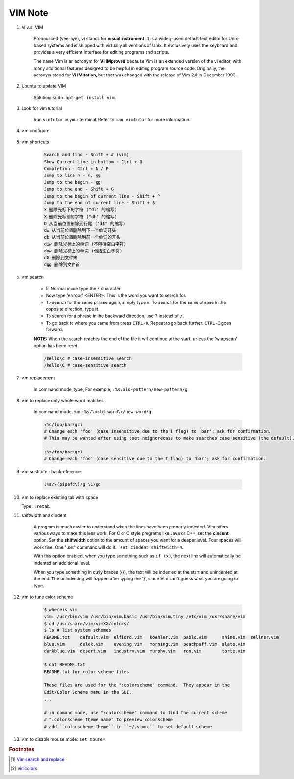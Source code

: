 ********
VIM Note
********

#. VI v.s. VIM

    Pronounced (vee-aye), vi stands for **visual instrument.** It is a widely-used default text editor
    for Unix-based systems and is shipped with virtually all versions of Unix. It exclusively uses
    the keyboard and provides a very efficient interface for editing programs and scripts.

    The name Vim is an acronym for **Vi IMproved** because Vim is an extended version of the vi editor,
    with many additional features designed to be helpful in editing program source code. Originally,
    the acronym stood for **Vi IMitation,** but that was changed with the release of Vim 2.0 in December 1993.

#. Ubuntu to update VIM

    Solution: ``sudo apt-get install vim``.

#. Look for vim tutorial

    Run ``vimtutor`` in your terminal.
    Refer to ``man vimtutor`` for more information.

#. vim configure

    .. code-block:: sh
        :caption: Edit **.vimrc** in your **HOME** directory

        "set tab width
        set tabstop=4

        "indent automatically
        set autoindent

        "replace tab with space
        set expandtab

        " do not replace tab with space
        set noexpandtab

        "mark syntax with different colors
        syntax on

        " enable / disable highlighten search result
        "set hlsearch / nohlsearch

        "show line No
        set number

        "hide line No
        "set nonumber

        "case-insensitive when searching
        "set ic

        "case-sensitive when searching
        set noic

        "show status infomation
        set ruler

        "enable / disable auto wrap when searching
        set wrapscan
        set nowrapscan

        set smartindent
        set autoindent

#. vim shortcuts

    .. code-block:: none

        Search and find - Shift + # (vim)
        Show Current Line in bottom - Ctrl + G
        Completion - Ctrl + N / P
        Jump to line n - n, gg
        Jump to the begin - gg
        Jump to the end - Shift + G
        Jump to the begin of current line - Shift + ^
        Jump to the end of current line - Shift + $
        x 删除光标下的字符 ("dl" 的缩写)
        X 删除光标前的字符 ("dh" 的缩写)
        D 从当前位置删除到行尾 ("d$" 的缩写)
        dw 从当前位置删除到下一个单词开头
        db 从当前位置删除到前一个单词的开头
        diw 删除光标上的单词 (不包括空白字符)
        daw 删除光标上的单词 (包括空白字符)
        dG 删除到文件末
        dgg 删除到文件首

#. vim search

    * In Normal mode type the  ``/``  character.

    * Now type 'errroor' <ENTER>.  This is the word you want to search for.

    * To search for the same phrase again, simply type ``n``.
      To search for the same phrase in the opposite direction, type ``N``.

    * To search for a phrase in the backward direction, use ``?`` instead of ``/``.

    * To go back to where you came from press ``CTRL-O``. Repeat to go back further.
      ``CTRL-I`` goes forward.

    **NOTE:** When the search reaches the end of the file it will continue
    at the start, unless the 'wrapscan' option has been reset.

    .. code-block:: sh

        /hello\c # case-insensitive search
        /hello\C # case-sensitive search

#. vim replacement

    In command mode, type, For example, ``:%s/old-pattern/new-pattern/g``.

#. vim to replace only whole-word matches

    In command mode, run ``:%s/\<old-word\>/new-word/g``.

    .. code-block:: sh

        :%s/foo/bar/gci
        # Change each 'foo' (case insensitive due to the i flag) to 'bar'; ask for confirmation.
        # This may be wanted after using :set noignorecase to make searches case sensitive (the default).

        :%s/foo/bar/gcI
        # Change each 'foo' (case sensitive due to the I flag) to 'bar'; ask for confirmation.

#. vim sustitute - backreference

    .. code-block:: sh

        :%s/\(pipefd\)/g_\1/gc

#. vim to replace existing tab with space

   Type: ``:retab``.

#. shiftwidth and cindent

    A program is much easier to understand when the lines have been properly
    indented.  Vim offers various ways to make this less work.  For C or C style
    programs like Java or C++, set the **cindent** option. Set the **shiftwidth** option
    to the amount of spaces you want for a deeper level. Four spaces will work fine.
    One ":set" command will do it: ``:set cindent shiftwidth=4``.

    With this option enabled, when you type something such as ``if (x)``, the next
    line will automatically be indented an additional level.

    When you type something in curly braces ({}), the text will be indented at the
    start and unindented at the end. The unindenting will happen after typing the
    '}', since Vim can't guess what you are going to type.

#. vim to tune color scheme

    .. code-block:: sh

        $ whereis vim
        vim: /usr/bin/vim /usr/bin/vim.basic /usr/bin/vim.tiny /etc/vim /usr/share/vim
        $ cd /usr/share/vim/vimXX/colors/
        $ ls # list system schemes
        README.txt    default.vim  elflord.vim   koehler.vim  pablo.vim      shine.vim  zellner.vim
        blue.vim      delek.vim    evening.vim   morning.vim  peachpuff.vim  slate.vim
        darkblue.vim  desert.vim   industry.vim  murphy.vim   ron.vim        torte.vim

        $ cat README.txt
        README.txt for color scheme files

        These files are used for the ":colorscheme" command.  They appear in the
        Edit/Color Scheme menu in the GUI.
        ...

        # in comand mode, use ":colorscheme" command to find the current scheme
        # ":colorscheme theme_name" to preview colorscheme
        # add ``colorscheme theme`` in ``~/.vimrc`` to set default scheme

#. vim to disable mouse mode: ``set mouse=``

.. rubric:: Footnotes

.. [#] `Vim search and replace <https://vim.fandom.com/wiki/Search_and_replace>`_
.. [#] `vimcolors <https://vimcolors.com/>`_
